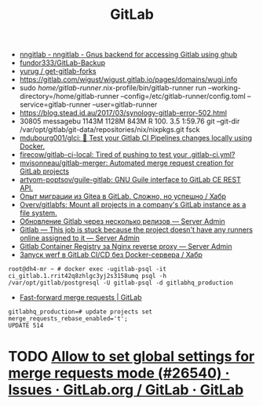 :PROPERTIES:
:ID:       316400f3-6cac-46a9-8fda-1c4fa74430e9
:END:
#+title: GitLab

- [[https://koldfront.dk/git/nngitlab/][nngitlab - nngitlab - Gnus backend for accessing Gitlab using ghub]]
- [[https://github.com/fundor333/GitLab-Backup][fundor333/GitLab-Backup]]
- [[https://github.com/yurug/get-gitlab-forks][yurug / get-gitlab-forks]]
- https://gitlab.com/wigust/wigust.gitlab.io/pages/domains/wugi.info
- sudo /home/gitlab-runner/.nix-profile/bin/gitlab-runner run --working-directory=/home/gitlab-runner --config=/etc/gitlab-runner/config.toml --service=gitlab-runner --user=gitlab-runner
- https://blog.stead.id.au/2017/03/synology-gitlab-error-502.html
- 30805 messagebu 1143M 1128M  843M R 100.  3.5  1:59.76 git --git-dir /var/opt/gitlab/git-data/repositories/nix/nixpkgs.git fsck
- [[https://github.com/mdubourg001/glci][mdubourg001/glci: 🦊 Test your Gitlab CI Pipelines changes locally using Docker.]]
- [[https://github.com/firecow/gitlab-ci-local?auto_subscribed=false][firecow/gitlab-ci-local: Tired of pushing to test your .gitlab-ci.yml?]]
- [[https://github.com/mvisonneau/gitlab-merger][mvisonneau/gitlab-merger: Automated merge request creation for GitLab projects]]
- [[https://github.com/artyom-poptsov/guile-gitlab][artyom-poptsov/guile-gitlab: GNU Guile interface to GitLab CE REST API.]]
- [[https://habr.com/ru/company/flant/blog/577808/][Опыт миграции из Gitea в GitLab. Сложно, но успешно / Хабр]]
- [[https://github.com/Overv/gitlabfs][Overv/gitlabfs: Mount all projects in a company's GitLab instance as a file system.]]
- [[https://serveradmin.ru/obnovlenie-gitlab-cherez-neskolko-relizov/][Обновление Gitlab через несколько релизов — Server Admin]]
- [[https://serveradmin.ru/gitlab-this-job-is-stuck-because-the-project-doesnt-have-any-runners-online-assigned-to-it/][Gitlab — This job is stuck because the project doesn't have any runners online assigned to it — Server Admin]]
- [[https://serveradmin.ru/gitlab-container-registry-za-nginx-reverse-proxy/][Gitlab Container Registry за Nginx reverse proxy — Server Admin]]
- [[https://habr.com/ru/company/flant/blog/649551/][Запуск werf в GitLab CI/CD без Docker-сервера / Хабр]]

: root@dh4-mr ~ # docker exec -ugitlab-psql -it ci_gitlab.1.rrit42q8zhlgc3yj2s3158umq psql -h /var/opt/gitlab/postgresql -U gitlab-psql -d gitlabhq_production

- [[https://docs.gitlab.com/ee/user/project/merge_requests/fast_forward_merge.html][Fast-forward merge requests | GitLab]]
: gitlabhq_production=# update projects set merge_requests_rebase_enabled='t';
: UPDATE 514

* TODO [[https://gitlab.com/gitlab-org/gitlab/-/issues/26540][Allow to set global settings for merge requests mode (#26540) · Issues · GitLab.org / GitLab · GitLab]]
